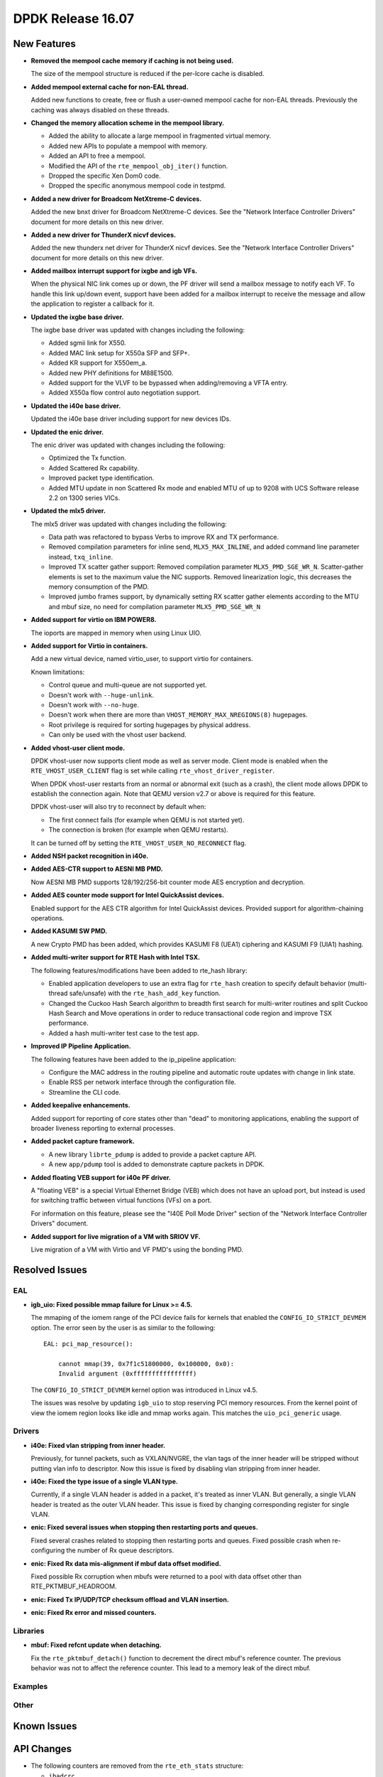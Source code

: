 ..  SPDX-License-Identifier: BSD-3-Clause
    Copyright 2016 The DPDK contributors

DPDK Release 16.07
==================

.. **Read this first.**

   The text below explains how to update the release notes.

   Use proper spelling, capitalization and punctuation in all sections.

   Variable and config names should be quoted as fixed width text: ``LIKE_THIS``.

   Build the docs and view the output file to ensure the changes are correct::

      make doc-guides-html

      firefox build/doc/html/guides/rel_notes/release_16_07.html


New Features
------------

.. This section should contain new features added in this release. Sample format:

   * **Add a title in the past tense with a full stop.**

     Add a short 1-2 sentence description in the past tense. The description
     should be enough to allow someone scanning the release notes to understand
     the new feature.

     If the feature adds a lot of sub-features you can use a bullet list like this.

     * Added feature foo to do something.
     * Enhanced feature bar to do something else.

     Refer to the previous release notes for examples.

* **Removed the mempool cache memory if caching is not being used.**

  The size of the mempool structure is reduced if the per-lcore cache is disabled.

* **Added mempool external cache for non-EAL thread.**

  Added new functions to create, free or flush a user-owned mempool
  cache for non-EAL threads. Previously the caching was always disabled
  on these threads.

* **Changed the memory allocation scheme in the mempool library.**

  * Added the ability to allocate a large mempool in fragmented virtual memory.
  * Added new APIs to populate a mempool with memory.
  * Added an API to free a mempool.
  * Modified the API of the ``rte_mempool_obj_iter()`` function.
  * Dropped the specific Xen Dom0 code.
  * Dropped the specific anonymous mempool code in testpmd.

* **Added a new driver for Broadcom NetXtreme-C devices.**

  Added the new bnxt driver for Broadcom NetXtreme-C devices. See the
  "Network Interface Controller Drivers" document for more details on this
  new driver.

* **Added a new driver for ThunderX nicvf devices.**

  Added the new thunderx net driver for ThunderX nicvf devices. See the
  "Network Interface Controller Drivers" document for more details on this new
  driver.

* **Added mailbox interrupt support for ixgbe and igb VFs.**

  When the physical NIC link comes up or down, the PF driver will send a
  mailbox message to notify each VF. To handle this link up/down event,
  support have been added for a mailbox interrupt to receive the message and
  allow the application to register a callback for it.

* **Updated the ixgbe base driver.**

  The ixgbe base driver was updated with changes including the
  following:

  * Added sgmii link for X550.
  * Added MAC link setup for X550a SFP and SFP+.
  * Added KR support for X550em_a.
  * Added new PHY definitions for M88E1500.
  * Added support for the VLVF to be bypassed when adding/removing a VFTA entry.
  * Added X550a flow control auto negotiation support.

* **Updated the i40e base driver.**

  Updated the i40e base driver including support for new devices IDs.

* **Updated the enic driver.**

  The enic driver was updated with changes including the following:

  * Optimized the Tx function.
  * Added Scattered Rx capability.
  * Improved packet type identification.
  * Added MTU update in non Scattered Rx mode and enabled MTU of up to 9208
    with UCS Software release 2.2 on 1300 series VICs.

* **Updated the mlx5 driver.**

  The mlx5 driver was updated with changes including the following:

  * Data path was refactored to bypass Verbs to improve RX and TX performance.
  * Removed compilation parameters for inline send, ``MLX5_MAX_INLINE``, and
    added command line parameter instead, ``txq_inline``.
  * Improved TX scatter gather support:
    Removed compilation parameter ``MLX5_PMD_SGE_WR_N``.
    Scatter-gather elements is set to the maximum value the NIC supports.
    Removed linearization logic, this decreases the memory consumption of the PMD.
  * Improved jumbo frames support, by dynamically setting RX scatter gather elements
    according to the MTU and mbuf size,
    no need for compilation parameter ``MLX5_PMD_SGE_WR_N``

* **Added support for virtio on IBM POWER8.**

  The ioports are mapped in memory when using Linux UIO.

* **Added support for Virtio in containers.**

  Add a new virtual device, named virtio_user, to support virtio for containers.

  Known limitations:

  * Control queue and multi-queue are not supported yet.
  * Doesn't work with ``--huge-unlink``.
  * Doesn't work with ``--no-huge``.
  * Doesn't work when there are more than ``VHOST_MEMORY_MAX_NREGIONS(8)`` hugepages.
  * Root privilege is required for sorting hugepages by physical address.
  * Can only be used with the vhost user backend.

* **Added vhost-user client mode.**

  DPDK vhost-user now supports client mode as well as server mode. Client mode
  is enabled when the ``RTE_VHOST_USER_CLIENT`` flag is set while calling
  ``rte_vhost_driver_register``.

  When DPDK vhost-user restarts from an normal or abnormal exit (such as a
  crash), the client mode allows DPDK to establish the connection again. Note
  that QEMU version v2.7 or above is required for this feature.

  DPDK vhost-user will also try to reconnect by default when:

  * The first connect fails (for example when QEMU is not started yet).
  * The connection is broken (for example when QEMU restarts).

  It can be turned off by setting the ``RTE_VHOST_USER_NO_RECONNECT`` flag.

* **Added NSH packet recognition in i40e.**

* **Added AES-CTR support to AESNI MB PMD.**

  Now AESNI MB PMD supports 128/192/256-bit counter mode AES encryption and
  decryption.

* **Added AES counter mode support for Intel QuickAssist devices.**

  Enabled support for the AES CTR algorithm for Intel QuickAssist devices.
  Provided support for algorithm-chaining operations.

* **Added KASUMI SW PMD.**

  A new Crypto PMD has been added, which provides KASUMI F8 (UEA1) ciphering
  and KASUMI F9 (UIA1) hashing.

* **Added multi-writer support for RTE Hash with Intel TSX.**

  The following features/modifications have been added to rte_hash library:

  * Enabled application developers to use an extra flag for ``rte_hash``
    creation to specify default behavior (multi-thread safe/unsafe) with the
    ``rte_hash_add_key`` function.
  * Changed the Cuckoo Hash Search algorithm to breadth first search for
    multi-writer routines and split Cuckoo Hash Search and Move operations in
    order to reduce transactional code region and improve TSX performance.
  * Added a hash multi-writer test case to the test app.

* **Improved IP Pipeline Application.**

  The following features have been added to the ip_pipeline application:

  * Configure the MAC address in the routing pipeline and automatic route
    updates with change in link state.
  * Enable RSS per network interface through the configuration file.
  * Streamline the CLI code.

* **Added keepalive enhancements.**

  Added support for reporting of core states other than "dead" to
  monitoring applications, enabling the support of broader liveness
  reporting to external processes.

* **Added packet capture framework.**

  * A new library ``librte_pdump`` is added to provide a packet capture API.
  * A new ``app/pdump`` tool is added to demonstrate capture packets in DPDK.


* **Added floating VEB support for i40e PF driver.**

  A "floating VEB" is a special Virtual Ethernet Bridge (VEB) which does not
  have an upload port, but instead is used for switching traffic between
  virtual functions (VFs) on a port.

  For information on this feature,  please see the "I40E Poll Mode Driver"
  section of the "Network Interface Controller Drivers" document.

* **Added support for live migration of a VM with SRIOV VF.**

  Live migration of a VM with Virtio and VF PMD's using the bonding PMD.


Resolved Issues
---------------

.. This section should contain bug fixes added to the relevant sections. Sample format:

   * **code/section Fixed issue in the past tense with a full stop.**

     Add a short 1-2 sentence description of the resolved issue in the past tense.
     The title should contain the code/lib section like a commit message.
     Add the entries in alphabetic order in the relevant sections below.


EAL
~~~

* **igb_uio: Fixed possible mmap failure for Linux >= 4.5.**

  The mmaping of the iomem range of the PCI device fails for kernels that
  enabled the ``CONFIG_IO_STRICT_DEVMEM`` option. The error seen by the
  user is as similar to the following::

      EAL: pci_map_resource():

          cannot mmap(39, 0x7f1c51800000, 0x100000, 0x0):
          Invalid argument (0xffffffffffffffff)

  The ``CONFIG_IO_STRICT_DEVMEM`` kernel option was introduced in Linux v4.5.

  The issues was resolve by updating ``igb_uio`` to stop reserving PCI memory
  resources. From the kernel point of view the iomem region looks like idle
  and mmap works again. This matches the ``uio_pci_generic`` usage.


Drivers
~~~~~~~

* **i40e: Fixed vlan stripping from inner header.**

  Previously, for tunnel packets, such as VXLAN/NVGRE, the vlan
  tags of the inner header will be stripped without putting vlan
  info to descriptor.
  Now this issue is fixed by disabling vlan stripping from inner header.

* **i40e: Fixed the type issue of a single VLAN type.**

  Currently, if a single VLAN header is added in a packet, it's treated
  as inner VLAN. But generally, a single VLAN header is treated as the
  outer VLAN header.
  This issue is fixed by changing corresponding register for single VLAN.

* **enic: Fixed several issues when stopping then restarting ports and queues.**

  Fixed several crashes related to stopping then restarting ports and queues.
  Fixed possible crash when re-configuring the number of Rx queue descriptors.

* **enic: Fixed Rx data mis-alignment if mbuf data offset modified.**

  Fixed possible Rx corruption when mbufs were returned to a pool with data
  offset other than RTE_PKTMBUF_HEADROOM.

* **enic: Fixed Tx IP/UDP/TCP checksum offload and VLAN insertion.**

* **enic: Fixed Rx error and missed counters.**


Libraries
~~~~~~~~~

* **mbuf: Fixed refcnt update when detaching.**

  Fix the ``rte_pktmbuf_detach()`` function to decrement the direct mbuf's
  reference counter. The previous behavior was not to affect the reference
  counter. This lead to a memory leak of the direct mbuf.


Examples
~~~~~~~~


Other
~~~~~


Known Issues
------------

.. This section should contain new known issues in this release. Sample format:

   * **Add title in present tense with full stop.**

     Add a short 1-2 sentence description of the known issue in the present
     tense. Add information on any known workarounds.


API Changes
-----------

.. This section should contain API changes. Sample format:

   * Add a short 1-2 sentence description of the API change. Use fixed width
     quotes for ``rte_function_names`` or ``rte_struct_names``. Use the past tense.

* The following counters are removed from the ``rte_eth_stats`` structure:

  * ``ibadcrc``
  * ``ibadlen``
  * ``imcasts``
  * ``fdirmatch``
  * ``fdirmiss``
  * ``tx_pause_xon``
  * ``rx_pause_xon``
  * ``tx_pause_xoff``
  * ``rx_pause_xoff``

* The extended statistics are fetched by ids with ``rte_eth_xstats_get``
  after a lookup by name ``rte_eth_xstats_get_names``.

* The function ``rte_eth_dev_info_get`` fill the new fields ``nb_rx_queues``
  and ``nb_tx_queues`` in the structure ``rte_eth_dev_info``.

* The vhost function ``rte_vring_available_entries`` is renamed to
  ``rte_vhost_avail_entries``.

* All existing vhost APIs and callbacks with ``virtio_net`` struct pointer
  as the parameter have been changed due to the ABI refactoring described
  below. It is replaced by ``int vid``.

* The function ``rte_vhost_enqueue_burst`` no longer supports concurrent enqueuing
  packets to the same queue.

* The function ``rte_eth_dev_set_mtu`` adds a new return value ``-EBUSY``, which
  indicates the operation is forbidden because the port is running.

* The script ``dpdk_nic_bind.py`` is renamed to ``dpdk-devbind.py``.
  And the script ``setup.sh`` is renamed to ``dpdk-setup.sh``.


ABI Changes
-----------

.. * Add a short 1-2 sentence description of the ABI change that was announced in
     the previous releases and made in this release. Use fixed width quotes for
     ``rte_function_names`` or ``rte_struct_names``. Use the past tense.

* The ``rte_port_source_params`` structure has new fields to support PCAP files.
  It was already in release 16.04 with ``RTE_NEXT_ABI`` flag.

* The ``rte_eth_dev_info`` structure has new fields ``nb_rx_queues`` and ``nb_tx_queues``
  to support the number of queues configured by software.

* A Vhost ABI refactoring has been made: the ``virtio_net`` structure is no
  longer exported directly to the application. Instead, a handle, ``vid``, has
  been used to represent this structure internally.


Shared Library Versions
-----------------------

.. Update any library version updated in this release and prepend with a ``+`` sign.

The libraries prepended with a plus sign were incremented in this version.

.. code-block:: diff

   + libethdev.so.4
     librte_acl.so.2
     librte_cfgfile.so.2
     librte_cmdline.so.2
     librte_cryptodev.so.1
     librte_distributor.so.1
     librte_eal.so.2
     librte_hash.so.2
     librte_ip_frag.so.1
     librte_ivshmem.so.1
     librte_jobstats.so.1
     librte_kni.so.2
     librte_kvargs.so.1
     librte_lpm.so.2
     librte_mbuf.so.2
   + librte_mempool.so.2
     librte_meter.so.1
     librte_pdump.so.1
     librte_pipeline.so.3
     librte_pmd_bond.so.1
     librte_pmd_ring.so.2
   + librte_port.so.3
     librte_power.so.1
     librte_reorder.so.1
     librte_ring.so.1
     librte_sched.so.1
     librte_table.so.2
     librte_timer.so.1
   + librte_vhost.so.3


Tested Platforms
----------------

.. This section should contain a list of platforms that were tested with this
   release.

   The format is:

   #. Platform name.

      - Platform details.
      - Platform details.

#. SuperMicro 1U

   - BIOS: 1.0c
   - Processor: Intel(R) Atom(TM) CPU C2758 @ 2.40GHz

#. SuperMicro 1U

   - BIOS: 1.0a
   - Processor: Intel(R) Xeon(R) CPU D-1540 @ 2.00GHz
   - Onboard NIC: Intel(R) X552/X557-AT (2x10G)

     - Firmware-version: 0x800001cf
     - Device ID (PF/VF): 8086:15ad /8086:15a8

   - kernel driver version: 4.2.5 (ixgbe)

#. SuperMicro 2U

   - BIOS: 1.0a
   - Processor: Intel(R) Xeon(R) CPU E5-4667 v3 @ 2.00GHz

#. Intel(R) Server board S2600GZ

   - BIOS: SE5C600.86B.02.02.0002.122320131210
   - Processor: Intel(R) Xeon(R) CPU E5-2680 v2 @ 2.80GHz

#. Intel(R) Server board W2600CR

   - BIOS: SE5C600.86B.02.01.0002.082220131453
   - Processor: Intel(R) Xeon(R) CPU E5-2680 v2 @ 2.80GHz

#. Intel(R) Server board S2600CWT

   - BIOS: SE5C610.86B.01.01.0009.060120151350
   - Processor: Intel(R) Xeon(R) CPU E5-2699 v3 @ 2.30GHz

#. Intel(R) Server board S2600WTT

   - BIOS: SE5C610.86B.01.01.0005.101720141054
   - Processor: Intel(R) Xeon(R) CPU E5-2699 v3 @ 2.30GHz

#. Intel(R) Server board S2600WTT

   - BIOS: SE5C610.86B.11.01.0044.090120151156
   - Processor: Intel(R) Xeon(R) CPU E5-2695 v4 @ 2.10GHz


Tested NICs
-----------

.. This section should contain a list of NICs that were tested with this release.

   The format is:

   #. NIC name.

      - NIC details.
      - NIC details.

#. Intel(R) Ethernet Controller X540-AT2

   - Firmware version: 0x80000389
   - Device id (pf): 8086:1528
   - Driver version: 3.23.2 (ixgbe)

#. Intel(R) 82599ES 10 Gigabit Ethernet Controller

   - Firmware version: 0x61bf0001
   - Device id (pf/vf): 8086:10fb / 8086:10ed
   - Driver version: 4.0.1-k (ixgbe)

#. Intel(R) Corporation Ethernet Connection X552/X557-AT 10GBASE-T

   - Firmware version: 0x800001cf
   - Device id (pf/vf): 8086:15ad / 8086:15a8
   - Driver version: 4.2.5 (ixgbe)

#. Intel(R) Ethernet Converged Network Adapter X710-DA4 (4x10G)

   - Firmware version: 5.04
   - Device id (pf/vf): 8086:1572 / 8086:154c
   - Driver version: 1.4.26 (i40e)

#. Intel(R) Ethernet Converged Network Adapter X710-DA2 (2x10G)

   - Firmware version: 5.04
   - Device id (pf/vf): 8086:1572 / 8086:154c
   - Driver version: 1.4.25 (i40e)

#. Intel(R) Ethernet Converged Network Adapter XL710-QDA1 (1x40G)

   - Firmware version: 5.04
   - Device id (pf/vf): 8086:1584 / 8086:154c
   - Driver version: 1.4.25 (i40e)

#. Intel(R) Ethernet Converged Network Adapter XL710-QDA2 (2X40G)

   - Firmware version: 5.04
   - Device id (pf/vf): 8086:1583 / 8086:154c
   - Driver version: 1.4.25 (i40e)

#. Intel(R) Corporation I350 Gigabit Network Connection

   - Firmware version: 1.48, 0x800006e7
   - Device id (pf/vf): 8086:1521 / 8086:1520
   - Driver version: 5.2.13-k (igb)

#. Intel(R) Ethernet Multi-host Controller FM10000

   - Firmware version: N/A
   - Device id (pf/vf): 8086:15d0
   - Driver version: 0.17.0.9 (fm10k)


Tested OSes
-----------

.. This section should contain a list of OSes that were tested with this release.

- CentOS 7.0
- Fedora 23
- Fedora 24
- FreeBSD 10.3
- Red Hat Enterprise Linux 7.2
- SUSE Enterprise Linux 12
- Ubuntu 15.10
- Ubuntu 16.04 LTS
- Wind River Linux 8

